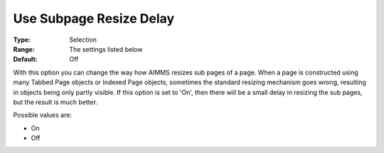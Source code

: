 

.. _Options_Appearance_Use_Subpage_Resize_Delay:


Use Subpage Resize Delay
========================



:Type:	Selection	
:Range:	The settings listed below	
:Default:	Off	



With this option you can change the way how AIMMS resizes sub pages of a page. When a page is constructed using many Tabbed Page objects or Indexed Page objects, sometimes the standard resizing mechanism goes wrong, resulting in objects being only partly visible. If this option is set to 'On', then there will be a small delay in resizing the sub pages, but the result is much better.	

Possible values are:



*	On
*	Off




